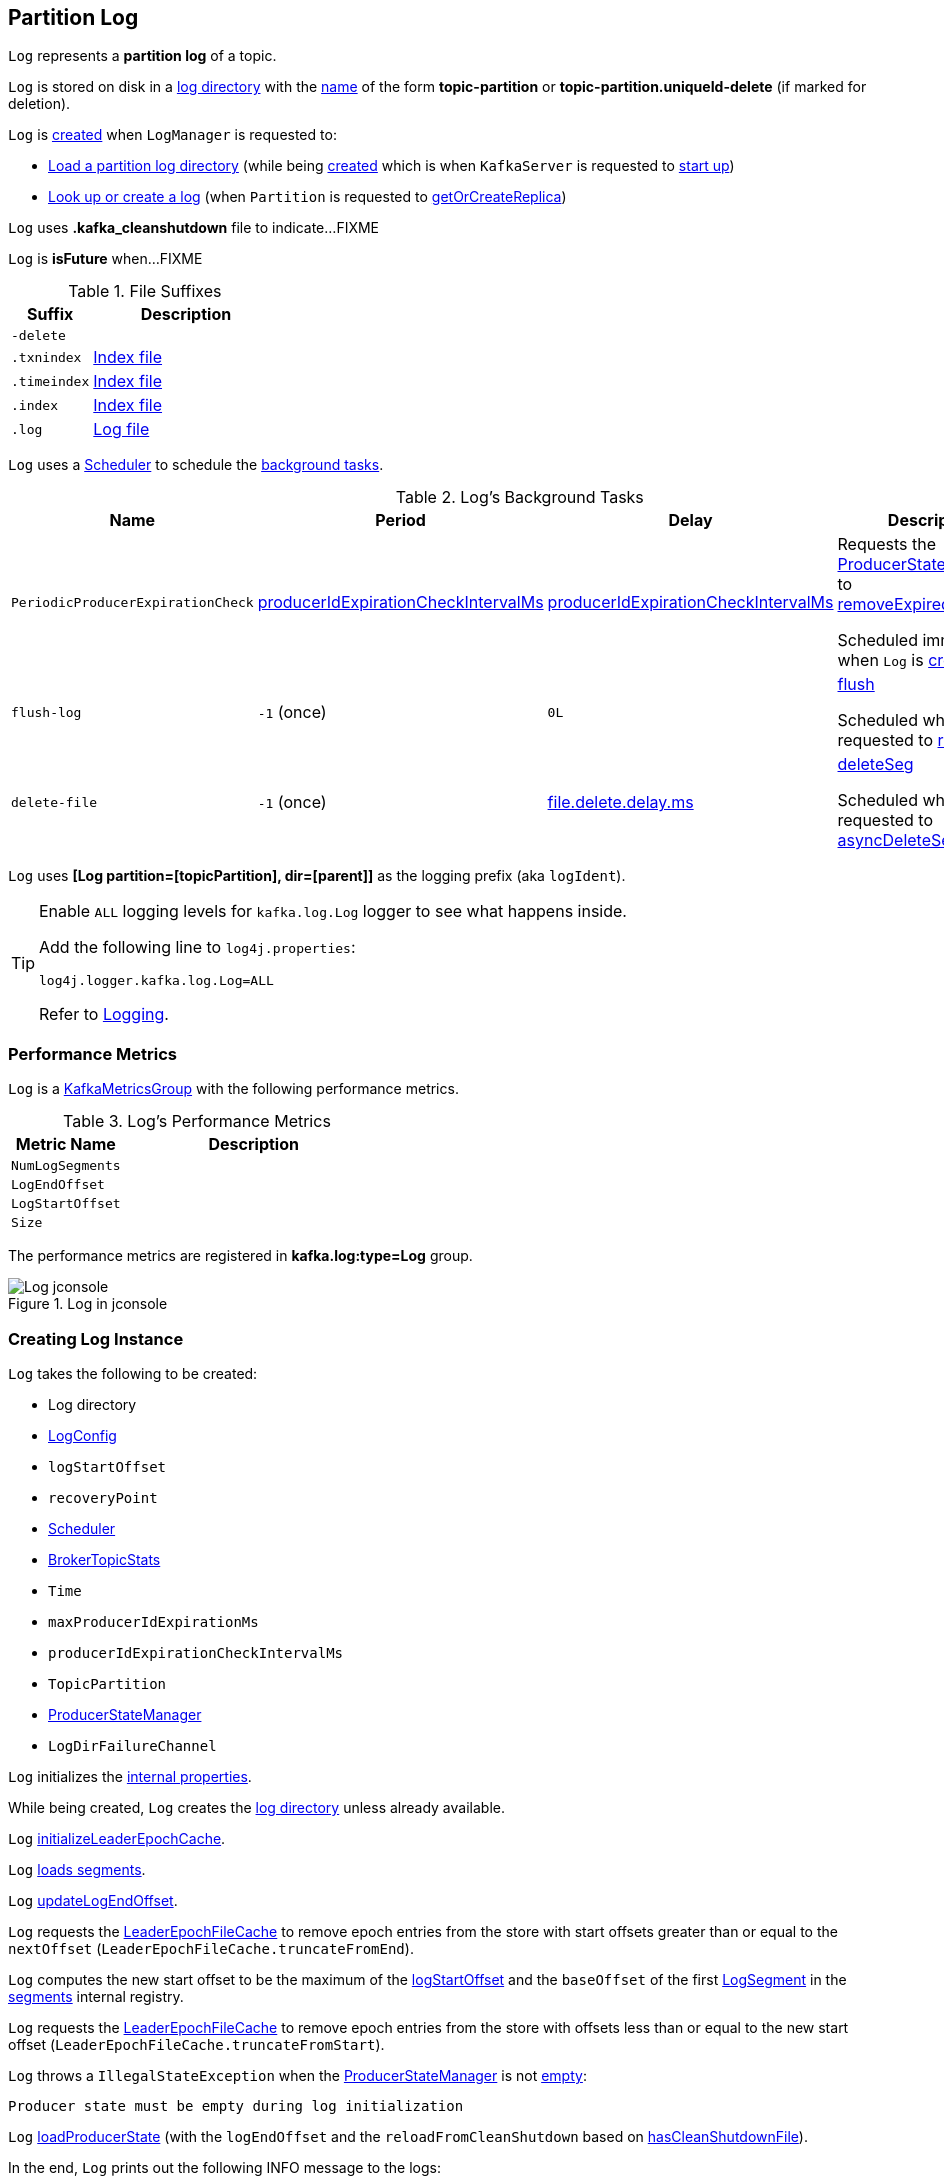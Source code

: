 == [[Log]] Partition Log

`Log` represents a *partition log* of a topic.

`Log` is stored on disk in a <<dir, log directory>> with the <<parseTopicPartitionName, name>> of the form *topic-partition* or *topic-partition.uniqueId-delete* (if marked for deletion).

`Log` is <<apply, created>> when `LogManager` is requested to:

* <<kafka-log-LogManager.adoc#loadLog, Load a partition log directory>> (while being <<kafka-log-LogManager.adoc#creating-instance, created>> which is when `KafkaServer` is requested to <<kafka-server-KafkaServer.adoc#startup, start up>>)

* <<kafka-log-LogManager.adoc#getOrCreateLog, Look up or create a log>> (when `Partition` is requested to <<kafka-cluster-Partition.adoc#getOrCreateReplica, getOrCreateReplica>>)

[[CleanShutdownFile]]
`Log` uses *.kafka_cleanshutdown* file to indicate...FIXME

[[isFuture]]
`Log` is *isFuture* when...FIXME

[[suffixes]]
.File Suffixes
[cols="30m,70",options="header",width="100%"]
|===
| Suffix
| Description

| -delete
a| [[DeleteDirSuffix]]

| .txnindex
a| [[TxnIndexFileSuffix]] <<isIndexFile, Index file>>

| .timeindex
a| [[TimeIndexFileSuffix]] <<isIndexFile, Index file>>

| .index
a| [[IndexFileSuffix]] <<isIndexFile, Index file>>

| .log
a| [[LogFileSuffix]] <<isLogFile, Log file>>

|===

`Log` uses a <<scheduler, Scheduler>> to schedule the <<background-tasks, background tasks>>.

[[background-tasks]]
.Log's Background Tasks
[cols="1m,1,1,2",options="header",width="100%"]
|===
| Name
| Period
| Delay
| Description

| PeriodicProducerExpirationCheck
| <<producerIdExpirationCheckIntervalMs, producerIdExpirationCheckIntervalMs>>
| <<producerIdExpirationCheckIntervalMs, producerIdExpirationCheckIntervalMs>>
| [[PeriodicProducerExpirationCheck]] Requests the <<producerStateManager, ProducerStateManager>> to <<kafka-log-ProducerStateManager.adoc#removeExpiredProducers, removeExpiredProducers>>

Scheduled immediately when `Log` is <<creating-instance, created>>.

| flush-log
| `-1` (once)
| `0L`
| [[flush-log]] <<flush, flush>>

Scheduled when `Log` is requested to <<roll, roll>>.

| delete-file
| `-1` (once)
| <<kafka-log-LogConfig.adoc#fileDeleteDelayMs, file.delete.delay.ms>>
| [[delete-file]] <<deleteSeg, deleteSeg>>

Scheduled when `Log` is requested to <<asyncDeleteSegment, asyncDeleteSegment>>.

|===

[[logIdent]]
`Log` uses *[Log partition=[topicPartition], dir=[parent]]* as the logging prefix (aka `logIdent`).

[[logging]]
[TIP]
====
Enable `ALL` logging levels for `kafka.log.Log` logger to see what happens inside.

Add the following line to `log4j.properties`:

```
log4j.logger.kafka.log.Log=ALL
```

Refer to <<kafka-logging.adoc#, Logging>>.
====

=== [[KafkaMetricsGroup]][[metrics]] Performance Metrics

`Log` is a <<kafka-metrics-KafkaMetricsGroup.adoc#, KafkaMetricsGroup>> with the following performance metrics.

.Log's Performance Metrics
[cols="30m,70",options="header",width="100%"]
|===
| Metric Name
| Description

| NumLogSegments
| [[NumLogSegments]]

| LogEndOffset
| [[LogEndOffset-metrics]]

| LogStartOffset
| [[LogStartOffset]]

| Size
| [[Size]]

|===

The performance metrics are registered in *kafka.log:type=Log* group.

.Log in jconsole
image::images/Log-jconsole.png[align="center"]

=== [[creating-instance]] Creating Log Instance

`Log` takes the following to be created:

* [[dir]] Log directory
* [[config]] <<kafka-log-LogConfig.adoc#, LogConfig>>
* [[logStartOffset]] `logStartOffset`
* [[recoveryPoint]] `recoveryPoint`
* [[scheduler]] <<kafka-Scheduler.adoc#, Scheduler>>
* [[brokerTopicStats]] <<kafka-server-BrokerTopicStats.adoc#, BrokerTopicStats>>
* [[time]] `Time`
* [[maxProducerIdExpirationMs]] `maxProducerIdExpirationMs`
* [[producerIdExpirationCheckIntervalMs]] `producerIdExpirationCheckIntervalMs`
* [[topicPartition]] `TopicPartition`
* [[producerStateManager]] <<kafka-log-ProducerStateManager.adoc#, ProducerStateManager>>
* [[logDirFailureChannel]] `LogDirFailureChannel`

`Log` initializes the <<internal-properties, internal properties>>.

While being created, `Log` creates the <<dir, log directory>> unless already available.

[[creating-instance-initializeLeaderEpochCache]]
`Log` <<initializeLeaderEpochCache, initializeLeaderEpochCache>>.

[[creating-instance-loadSegments]]
`Log` <<loadSegments, loads segments>>.

[[creating-instance-nextOffsetMetadata]][[creating-instance-updateLogEndOffset]]
`Log` <<updateLogEndOffset, updateLogEndOffset>>.

`Log` requests the <<leaderEpochCache, LeaderEpochFileCache>> to remove epoch entries from the store with start offsets greater than or equal to the `nextOffset` (`LeaderEpochFileCache.truncateFromEnd`).

[[creating-instance-logStartOffset]]
`Log` computes the new start offset to be the maximum of the <<logStartOffset, logStartOffset>> and the `baseOffset` of the first <<kafka-log-LogSegment.adoc#, LogSegment>> in the <<segments, segments>> internal registry.

`Log` requests the <<leaderEpochCache, LeaderEpochFileCache>> to remove epoch entries from the store with offsets less than or equal to the new start offset (`LeaderEpochFileCache.truncateFromStart`).

`Log` throws a `IllegalStateException` when the <<producerStateManager, ProducerStateManager>> is not <<kafka-log-ProducerStateManager.adoc#isEmpty, empty>>:

```
Producer state must be empty during log initialization
```

[[creating-instance-loadProducerState]]
`Log` <<loadProducerState, loadProducerState>> (with the `logEndOffset` and the `reloadFromCleanShutdown` based on <<hasCleanShutdownFile, hasCleanShutdownFile>>).

In the end, `Log` prints out the following INFO message to the logs:

[options="wrap"]
----
Completed load of log with [size] segments, log start offset [logStartOffset] and log end offset [logEndOffset] in [time] ms
----

=== [[apply]] Creating Log Instance -- `apply` Factory Method

[source, scala]
----
apply(
  dir: File,
  config: LogConfig,
  logStartOffset: Long,
  recoveryPoint: Long,
  scheduler: Scheduler,
  brokerTopicStats: BrokerTopicStats,
  time: Time = Time.SYSTEM,
  maxProducerIdExpirationMs: Int,
  producerIdExpirationCheckIntervalMs: Int,
  logDirFailureChannel: LogDirFailureChannel): Log
----

`apply` <<parseTopicPartitionName, parseTopicPartitionName>> from the <<dir, log directory>>.

`apply` creates a new <<kafka-log-ProducerStateManager.adoc#, ProducerStateManager>>.

In the end, `apply` creates a <<creating-instance, Log>>.

NOTE: `apply` is used when `LogManager` is requested to <<kafka-log-LogManager.adoc#loadLog, loadLog>> and <<kafka-log-LogManager.adoc#getOrCreateLog, getOrCreateLog>>.

=== [[roll]] `roll` Method

[source, scala]
----
roll(
  expectedNextOffset: Option[Long] = None): LogSegment
----

`roll`...FIXME

NOTE: `roll` is used when `Log` is requested to <<deleteSegments, deleteSegments>> and <<maybeRoll, maybeRoll>>.

=== [[maybeRoll]] `maybeRoll` Internal Method

[source, scala]
----
maybeRoll(
  messagesSize: Int,
  appendInfo: LogAppendInfo): LogSegment
----

`maybeRoll`...FIXME

NOTE: `maybeRoll` is used exclusively when `Log` is requested to <<append, append records>>.

=== [[asyncDeleteSegment]] `asyncDeleteSegment` Internal Method

[source, scala]
----
asyncDeleteSegment(segment: LogSegment): Unit
----

`asyncDeleteSegment`...FIXME

NOTE: `asyncDeleteSegment` is used when `Log` is requested to <<deleteSegment, deleteSegment>> and <<replaceSegments, replaceSegments>>.

=== [[flush]] Flushing Log Segments Out To Disk -- `flush` Method

[source, scala]
----
flush(): Unit // <1>
flush(offset: Long): Unit
----
<1> Uses <<logEndOffset, logEndOffset>> for the offset (and so flushes all log segments)

`flush` prints out the following DEBUG message to the logs:

```
Flushing log up to offset [offset], last flushed: [lastFlushTime],  current time: [time], unflushed: [unflushedMessages]
```

`flush`...FIXME

[NOTE]
====
`flush` is used when:

* `Log` is requested to <<append, append records>> and for the <<flush-log, flush-log background task>>

* `LogManager` is requested to <<kafka-log-LogManager.adoc#shutdown, shut down>> and <<kafka-log-LogManager.adoc#flushDirtyLogs, flushDirtyLogs>>
====

=== [[deleteSeg]] `deleteSeg` Internal Method

[source, scala]
----
deleteSeg(): Unit
----

`deleteSeg`...FIXME

NOTE: `deleteSeg` is used exclusively for the <<delete-file, delete-file Background Task>>.

=== [[appendAsLeader]] `appendAsLeader` Method

[source, scala]
----
appendAsLeader(
  records: MemoryRecords,
  leaderEpoch: Int,
  isFromClient: Boolean = true): LogAppendInfo
----

`appendAsLeader` simply <<append, appends the records>> with the `assignOffsets` flag on.

NOTE: `appendAsLeader` is used exclusively when `Partition` is requested to <<kafka-cluster-Partition.adoc#appendRecordsToLeader, appendRecordsToLeader>>.

=== [[appendAsFollower]] `appendAsFollower` Method

[source, scala]
----
appendAsFollower(records: MemoryRecords): LogAppendInfo
----

`appendAsFollower` simply <<append, append>> (with the `isFromClient` and `assignOffsets` flags off, and the `leaderEpoch` being `-1`).

NOTE: `appendAsFollower` is used exclusively when `Partition` is requested to <<kafka-cluster-Partition.adoc#doAppendRecordsToFollowerOrFutureReplica, doAppendRecordsToFollowerOrFutureReplica>>.

=== [[append]] Appending Records -- `append` Internal Method

[source, scala]
----
append(
  records: MemoryRecords,
  isFromClient: Boolean,
  interBrokerProtocolVersion: ApiVersion,
  assignOffsets: Boolean,
  leaderEpoch: Int): LogAppendInfo
----

`append`...FIXME

NOTE: `append` is used when `Log` is requested to <<appendAsLeader, appendAsLeader>> (with `assignOffsets` enabled) and <<appendAsFollower, appendAsFollower>> (with `assignOffsets` and `isFromClient` disabled).

==== [[analyzeAndValidateRecords]] `analyzeAndValidateRecords` Internal Method

[source, scala]
----
analyzeAndValidateRecords(
  records: MemoryRecords,
  isFromClient: Boolean): LogAppendInfo
----

`analyzeAndValidateRecords`...FIXME

NOTE: `analyzeAndValidateRecords` is used exclusively when `Log` is requested to <<append, append>>.

=== [[deleteSegment]] `deleteSegment` Internal Method

[source, scala]
----
deleteSegment(segment: LogSegment): Unit
----

`deleteSegment`...FIXME

NOTE: `deleteSegment` is used when `Log` is requested to <<recoverLog, recoverLog>>, <<deleteSegments, deleteSegments>>, <<roll, roll>>, <<truncateTo, truncateTo>>, and <<truncateFullyAndStartAt, truncateFullyAndStartAt>>.

=== [[replaceSegments]] `replaceSegments` Internal Method

[source, scala]
----
replaceSegments(
  newSegments: Seq[LogSegment],
  oldSegments: Seq[LogSegment],
  isRecoveredSwapFile: Boolean = false): Unit
----

`replaceSegments`...FIXME

[NOTE]
====
`replaceSegments` is used when:

* `Log` is requested to <<completeSwapOperations, completeSwapOperations>> and <<splitOverflowedSegment, splitOverflowedSegment>>

* `Cleaner` is requested to <<kafka-log-Cleaner.adoc#cleanSegments, cleanSegments>>
====

=== [[recoverLog]] `recoverLog` Internal Method

[source, scala]
----
recoverLog(): Long
----

`recoverLog`...FIXME

NOTE: `recoverLog` is used exclusively when `Log` is requested to <<loadSegments, loadSegments>>.

=== [[hasCleanShutdownFile]] Checking Whether .kafka_cleanshutdown Is In Parent Directory of Log Directory -- `hasCleanShutdownFile` Internal Method

[source, scala]
----
hasCleanShutdownFile: Boolean
----

`hasCleanShutdownFile` is `true` when <<CleanShutdownFile, .kafka_cleanshutdown>> file is in the parent directory of the <<dir, log directory>>. Otherwise, `hasCleanShutdownFile` is `false`.

NOTE: `hasCleanShutdownFile` is used exclusively when `Log` is <<creating-instance, created>> (to <<loadProducerState, loadProducerState>>) and requested to <<recoverLog, recoverLog>>.

=== [[maybeIncrementLogStartOffset]] `maybeIncrementLogStartOffset` Method

[source, scala]
----
maybeIncrementLogStartOffset(
  newLogStartOffset: Long): Unit
----

`maybeIncrementLogStartOffset`...FIXME

NOTE: `maybeIncrementLogStartOffset` is used when...FIXME

=== [[truncateTo]] `truncateTo` Internal Method

[source, scala]
----
truncateTo(targetOffset: Long): Boolean
----

`truncateTo`...FIXME

NOTE: `truncateTo` is used exclusively when `LogManager` is requested to <<kafka-log-LogManager.adoc#truncateTo, truncateTo>>.

=== [[truncateFullyAndStartAt]] `truncateFullyAndStartAt` Internal Method

[source, scala]
----
truncateFullyAndStartAt(newOffset: Long): Unit
----

`truncateFullyAndStartAt`...FIXME

[NOTE]
====
`truncateFullyAndStartAt` is used when:

* `Log` is requested to <<truncateTo, truncateTo>>

* `LogManager` is requested to <<kafka-log-LogManager.adoc#truncateFullyAndStartAt, truncateFullyAndStartAt>>
====

=== [[deleteOldSegments]] Scheduling Deletion Of Old Segments (Log Retention) -- `deleteOldSegments` Method

[source, scala]
----
deleteOldSegments(): Long
----

`deleteOldSegments` uses the <<kafka-log-LogConfig.adoc#delete, delete>> flag (of the given <<config, LogConfig>>) to determine the scope of log deletion and returns the <<deleteSegments, number of segments deleted>>.

NOTE: <<kafka-log-LogConfig.adoc#delete, delete>> flag is enabled (`true`) when <<kafka-log-cleanup-policies.adoc#delete, delete>> cleanup policy is part of the <<kafka-log-cleanup-policies.adoc#cleanup.policy, cleanup.policy>> configuration property.

With the <<kafka-log-LogConfig.adoc#delete, delete>> flag enabled (`true`), `deleteOldSegments` <<deleteRetentionMsBreachedSegments, deleteRetentionMsBreachedSegments>>, <<deleteRetentionSizeBreachedSegments, deleteRetentionSizeBreachedSegments>> and <<deleteLogStartOffsetBreachedSegments, deleteLogStartOffsetBreachedSegments>>.

With the <<kafka-log-LogConfig.adoc#delete, delete>> flag disabled (`false`), `deleteOldSegments` merely <<deleteLogStartOffsetBreachedSegments, deleteLogStartOffsetBreachedSegments>>.

[NOTE]
====
`deleteOldSegments` is used when:

* `CleanerThread` (of <<kafka-log-LogCleaner.adoc#, LogCleaner>>) is requested to <<kafka-log-CleanerThread.adoc#cleanFilthiestLog, cleanFilthiestLog>>

* `LogManager` is requested to <<kafka-log-LogManager.adoc#cleanupLogs, cleanupLogs>>
====

==== [[deleteOldSegments-private]] Scheduling Deletion Of Old Segments (Per Predicate) -- `deleteOldSegments` Internal Method

[source, scala]
----
deleteOldSegments(
  predicate: (LogSegment, Option[LogSegment]) => Boolean,
  reason: String): Int
----

`deleteOldSegments` <<deletableSegments, finds deletable segments>> for the given `predicate` and <<deleteSegments, schedules their deletion>>.

If found any, `deleteOldSegments` prints out the following INFO message to the logs:

```
Found deletable segments with base offsets [[baseOffsets]] due to [reason]
```

NOTE: `deleteOldSegments` is used when `Log` is requested to <<deleteRetentionMsBreachedSegments, deleteRetentionMsBreachedSegments>>, <<deleteRetentionSizeBreachedSegments, deleteRetentionSizeBreachedSegments>>, and <<deleteLogStartOffsetBreachedSegments, deleteLogStartOffsetBreachedSegments>>.

==== [[deletableSegments]] Finding Deletable Segments (Per Predicate) -- `deletableSegments` Internal Method

[source, scala]
----
deletableSegments(
  predicate: (LogSegment, Option[LogSegment]) => Boolean): Iterable[LogSegment]
----

`deletableSegments`...FIXME

NOTE: `deletableSegments` is used exclusively when `Log` is requested to <<deleteOldSegments-private, schedule deletion of old segments (per predicate)>>.

==== [[deleteSegments]] `deleteSegments` Internal Method

[source, scala]
----
deleteSegments(
  deletable: Iterable[LogSegment]): Int
----

`deleteSegments` <<roll, roll>> if the number of deletable <<kafka-log-LogSegment.adoc#, LogSegments>> is exactly all the <<segments, segments>>.

For every log segment, `deleteSegments` simply <<deleteSegment, schedules it for deletion>> and <<maybeIncrementLogStartOffset, maybeIncrementLogStartOffset>> (based on...FIXME).

NOTE: `deleteSegments` is used exclusively when `Log` is requested to <<deleteOldSegments-private, schedule deletion of old segments (per predicate)>>.

=== [[deleteRetentionMsBreachedSegments]] `deleteRetentionMsBreachedSegments` Internal Method

[source, scala]
----
deleteRetentionMsBreachedSegments(): Int
----

`deleteRetentionMsBreachedSegments` uses the <<kafka-log-LogConfig.adoc#retentionMs, retentionMs>> threshold (of the given <<config, LogConfig>>) to determine the scope of log retention.

`deleteRetentionMsBreachedSegments` <<deleteOldSegments-private, schedules deletion of segments>> with their <<kafka-log-LogSegment.adoc#largestTimestamp, largestTimestamp>> below the <<kafka-log-LogConfig.adoc#retentionMs, retentionMs>> threshold.

`deleteRetentionMsBreachedSegments` uses the following reason:

```
retention time [retentionMs]ms breach
```

`deleteRetentionMsBreachedSegments` simply returns `0` for a negative <<kafka-log-LogConfig.adoc#retentionMs, retention.ms>> threshold.

NOTE: `deleteRetentionMsBreachedSegments` is used exclusively when `Log` is requested to <<deleteOldSegments, schedule deletion of old segments (log retention)>>.

=== [[deleteRetentionSizeBreachedSegments]] `deleteRetentionSizeBreachedSegments` Internal Method

[source, scala]
----
deleteRetentionSizeBreachedSegments(): Int
----

`deleteRetentionSizeBreachedSegments` uses the <<kafka-log-LogConfig.adoc#retentionSize, retentionSize>> threshold (of the given <<config, LogConfig>>) to determine the scope of log retention.

`deleteRetentionSizeBreachedSegments` <<deleteOldSegments-private, schedules deletion of segments>> (per their <<kafka-log-LogSegment.adoc#size, size>>) so the <<size, log size>> drops below the <<kafka-log-LogConfig.adoc#retentionSize, retentionSize>> threshold.

`deleteRetentionSizeBreachedSegments` uses the following reason:

```
retention size in bytes [retentionSize] breach
```

`deleteRetentionSizeBreachedSegments` simply returns `0` for a negative <<kafka-log-LogConfig.adoc#retentionSize, retention.ms>> threshold or a negative <<size, size>>.

NOTE: `deleteRetentionSizeBreachedSegments` is used exclusively when `Log` is requested to <<deleteOldSegments, schedule deletion of old segments (log retention)>>.

=== [[deleteLogStartOffsetBreachedSegments]] `deleteLogStartOffsetBreachedSegments` Internal Method

[source, scala]
----
deleteLogStartOffsetBreachedSegments(): Int
----

`deleteLogStartOffsetBreachedSegments`...FIXME

NOTE: `deleteLogStartOffsetBreachedSegments` is used when...FIXME

=== [[splitOverflowedSegment]] `splitOverflowedSegment` Internal Method

[source, scala]
----
splitOverflowedSegment(
  segment: LogSegment): List[LogSegment]
----

`splitOverflowedSegment`...FIXME

[NOTE]
====
`splitOverflowedSegment` is used when:

* `Log` is requested to <<retryOnOffsetOverflow, retryOnOffsetOverflow>>

* `LogCleaner` is requested to <<kafka-log-LogCleaner.adoc#cleanSegments, cleanSegments>>
====

=== [[onHighWatermarkIncremented]] `onHighWatermarkIncremented` Method

[source, scala]
----
onHighWatermarkIncremented(highWatermark: Long): Unit
----

`onHighWatermarkIncremented`...FIXME

NOTE: `onHighWatermarkIncremented` is used when `Replica` is <<kafka-cluster-Replica.adoc#, created>> and <<kafka-cluster-Replica.adoc#highWatermark_, highWatermark_=>>.

=== [[parseTopicPartitionName]] `parseTopicPartitionName` Object Method

[source, scala]
----
parseTopicPartitionName(dir: File): TopicPartition
----

`parseTopicPartitionName` parses the name of the given directory and creates a `TopicPartition`.

`parseTopicPartitionName` assumes that the name is of the form *topic-partition* or *topic-partition.uniqueId-delete* (if marked for deletion).

`parseTopicPartitionName` uses all characters up to the last `-` for the topic name and the rest as the partition ID.

[NOTE]
====
`parseTopicPartitionName` is used when:

* `Log` is <<apply, created>>

* `LogManager` is requested to <<kafka-log-LogManager.adoc#loadLog, load a partition log directory>>
====

=== [[offsetFromFileName]] `offsetFromFileName` Object Method

[source, scala]
----
offsetFromFileName(filename: String): Long
----

`offsetFromFileName`...FIXME

NOTE: `offsetFromFileName` is used when `Log` is requested to <<removeTempFilesAndCollectSwapFiles, removeTempFilesAndCollectSwapFiles>> (right when <<creating-instance, created>>) and <<offsetFromFile, offsetFromFile>>.

=== [[offsetFromFile]] `offsetFromFile` Object Method

[source, scala]
----
offsetFromFile(file: File): Long
----

`offsetFromFile`...FIXME

NOTE: `offsetFromFile` is used when...FIXME

=== [[read]] `read` Method

[source, scala]
----
read(
  startOffset: Long,
  maxLength: Int,
  maxOffset: Option[Long],
  minOneMessage: Boolean,
  includeAbortedTxns: Boolean): FetchDataInfo
----

`read`...FIXME

[NOTE]
====
`read` is used when:

* `Partition` is requested to <<kafka-cluster-Partition.adoc#readRecords, readRecords>>

* `GroupMetadataManager` is requested to <<kafka-coordinator-group-GroupMetadataManager.adoc#doLoadGroupsAndOffsets, doLoadGroupsAndOffsets>>

* `TransactionStateManager` is requested to <<kafka-TransactionStateManager.adoc#loadTransactionMetadata, loadTransactionMetadata>>

* `Log` is requested to <<convertToOffsetMetadata, convertToOffsetMetadata>>
====

=== [[convertToOffsetMetadata]] `convertToOffsetMetadata` Method

[source, scala]
----
convertToOffsetMetadata(
  offset: Long): Option[LogOffsetMetadata]
----

`convertToOffsetMetadata`...FIXME

NOTE: `convertToOffsetMetadata` is used exclusively when `Replica` is requested to <<kafka-cluster-Replica.adoc#convertHWToLocalOffsetMetadata, convertHWToLocalOffsetMetadata>>

=== [[logEndOffset]] `logEndOffset` Method

[source, scala]
----
logEndOffset: Long
----

`logEndOffset` is the offset of the next message that will be appended to the log (based on the <<nextOffsetMetadata, nextOffsetMetadata>> internal registry).

NOTE: `logEndOffset` is used when...FIXME

=== [[addSegment]] `addSegment` Method

[source, scala]
----
addSegment(segment: LogSegment): LogSegment
----

`addSegment` simply associates the given <<kafka-log-LogSegment.adoc#, LogSegment>> with the <<kafka-log-LogSegment.adoc#baseOffset, baseOffset>> in the <<segments, segments>> internal registry.

NOTE: `addSegment` is used when `Log` is requested to <<replaceSegments, replaceSegments>>, <<loadSegmentFiles, loadSegmentFiles>>, <<loadSegments, loadSegments>>, <<recoverLog, recoverLog>>, <<roll, roll>>, and <<truncateFullyAndStartAt, truncateFullyAndStartAt>>.

=== [[updateLogEndOffset]] `updateLogEndOffset` Internal Method

[source, scala]
----
updateLogEndOffset(messageOffset: Long): Unit
----

`updateLogEndOffset` simply creates a new `LogOffsetMetadata` (with the `messageOffset`, <<activeSegment, active segment>>) and becomes the <<nextOffsetMetadata, nextOffsetMetadata>> internal registry.

NOTE: `updateLogEndOffset` is used when `Log` is requested to <<append, append records>>, <<roll, roll log segment>>, <<truncateTo, truncateTo>>, and <<truncateFullyAndStartAt, truncateFullyAndStartAt>>.

=== [[activeSegment]] `activeSegment` Method

[source, scala]
----
activeSegment: LogSegment
----

`activeSegment` gives the active <<kafka-log-LogSegment.adoc#, LogSegment>> that is currently taking appends (that is the greatest key in the <<segments, segments>> internal registry).

NOTE: `activeSegment` is used exclusively when `Log` is <<creating-instance, created>> (to create a <<nextOffsetMetadata, LogOffsetMetadata>>).

=== [[updateConfig]] Updating Config -- `updateConfig` Method

[source, scala]
----
updateConfig(
  updatedKeys: Set[String],
  newConfig: LogConfig): Unit
----

`updateConfig` replaces the current <<config, LogConfig>> with the given <<kafka-log-LogConfig.adoc#, LogConfig>>.

If `message.format.version` is among the updated keys, `updateConfig`...FIXME

[NOTE]
====
`updateConfig` is used when:

* `TopicConfigHandler` is requested to <<kafka-server-TopicConfigHandler.adoc#processConfigChanges, process configuration changes>>

* `DynamicLogConfig` is requested to <<kafka-server-DynamicLogConfig.adoc#reconfigure, reconfigure>>
====

=== [[renameDir]] `renameDir` Method

[source, scala]
----
renameDir(
  name: String): Unit
----

`renameDir`...FIXME

NOTE: `renameDir` is used when `LogManager` is requested to <<kafka-log-LogManager.adoc#replaceCurrentWithFutureLog, replaceCurrentWithFutureLog>> and <<kafka-log-LogManager.adoc#asyncDelete, asyncDelete>>.

=== [[initFileSize]] `initFileSize` Method

[source, scala]
----
initFileSize: Int
----

`initFileSize`...FIXME

NOTE: `initFileSize` is used when...FIXME

=== [[logFile]] Creating Log File -- `logFile` Utility

[source, scala]
----
logFile(
  dir: File,
  offset: Long,
  suffix: String = ""): File
----

`logFile` <<filenamePrefixFromOffset, creates a prefix of the file name of a log segment>> (for the given `offset`, the <<LogFileSuffix, .log>> suffix and the optional `suffix`) in the given `dir` directory.

.logFile's Example
[source, scala]
----
import java.nio.file.{Files, Path}
import java.io.File
val tmp = "/tmp/kafka-internals"
val p = Path.of(tmp)
val dir = if (Files.exists(p)) {
  new File(tmp)
} else {
  Files.createDirectory(p).toFile()
}

import kafka.log.Log
val log_file = Log.logFile(dir, offset = 10, suffix = ".suffix")
assert(log_file.getName == "00000000000000000010.log.suffix")
----

[NOTE]
====
`logFile` is used when:

* `LogSegment` utility is used to <<kafka-log-LogSegment.adoc#open, open a log segment>> and <<kafka-log-LogSegment.adoc#deleteIfExists, deleteIfExists>>

* `Log` is requested to <<loadSegmentFiles, loadSegmentFiles>> and <<roll, roll>>
====

=== [[offsetIndexFile]] `offsetIndexFile` Method

[source, scala]
----
offsetIndexFile(
  dir: File,
  offset: Long,
  suffix: String = ""): File
----

`offsetIndexFile` <<filenamePrefixFromOffset, creates a prefix of the file name of a log segment>> (for the given `offset`, the <<IndexFileSuffix, .index>> suffix and the optional `suffix`) in the given `dir` directory.

.offsetIndexFile's Example
[source, scala]
----
import java.nio.file.{Files, Path}
import java.io.File
val tmp = "/tmp/kafka-internals"
val p = Path.of(tmp)
val dir = if (Files.exists(p)) {
  new File(tmp)
} else {
  Files.createDirectory(p).toFile()
}

import kafka.log.Log
val log_file = Log.offsetIndexFile(dir, offset = 10, suffix = ".suffix")
assert(log_file.getName == "00000000000000000010.index.suffix")
----

[NOTE]
====
`offsetIndexFile` is used when:

* `LogSegment` utility is used to <<kafka-log-LogSegment.adoc#open, open a log segment>> and <<kafka-log-LogSegment.adoc#deleteIfExists, deleteIfExists>>

* `Log` is requested to <<removeTempFilesAndCollectSwapFiles, removeTempFilesAndCollectSwapFiles>> and <<roll, roll>>
====

=== [[timeIndexFile]] `timeIndexFile` Method

[source, scala]
----
timeIndexFile(
  dir: File,
  offset: Long,
  suffix: String = ""): File
----

`timeIndexFile` <<filenamePrefixFromOffset, creates a prefix of the file name of a log segment>> (for the given `offset`, the <<TimeIndexFileSuffix, .timeindex>> suffix and the optional `suffix`) in the given `dir` directory.

.timeIndexFile's Example
[source, scala]
----
import java.nio.file.{Files, Path}
import java.io.File
val tmp = "/tmp/kafka-internals"
val p = Path.of(tmp)
val dir = if (Files.exists(p)) {
  new File(tmp)
} else {
  Files.createDirectory(p).toFile()
}

import kafka.log.Log
val log_file = Log.timeIndexFile(dir, offset = 10, suffix = ".suffix")
assert(log_file.getName == "00000000000000000010.timeindex.suffix")
----

[NOTE]
====
`timeIndexFile` is used when:

* `LogSegment` utility is used to <<kafka-log-LogSegment.adoc#open, open a log segment>> and <<kafka-log-LogSegment.adoc#deleteIfExists, deleteIfExists>>

* `Log` is requested to <<removeTempFilesAndCollectSwapFiles, removeTempFilesAndCollectSwapFiles>>, <<loadSegmentFiles, loadSegmentFiles>> and <<roll, roll>>
====

=== [[transactionIndexFile]] `transactionIndexFile` Method

[source, scala]
----
transactionIndexFile(
  dir: File,
  offset: Long,
  suffix: String = ""): File
----

`transactionIndexFile` <<filenamePrefixFromOffset, creates a prefix of the file name of a log segment>> (for the given `offset`, the <<TxnIndexFileSuffix, .txnindex>> suffix and the optional `suffix`) in the given `dir` directory.

.transactionIndexFile's Example
[source, scala]
----
import java.nio.file.{Files, Path}
import java.io.File
val tmp = "/tmp/kafka-internals"
val p = Path.of(tmp)
val dir = if (Files.exists(p)) {
  new File(tmp)
} else {
  Files.createDirectory(p).toFile()
}

import kafka.log.Log
val log_file = Log.transactionIndexFile(dir, offset = 10, suffix = ".suffix")
assert(log_file.getName == "00000000000000000010.txnindex.suffix")
----

[NOTE]
====
`transactionIndexFile` is used when:

* `LogSegment` utility is used to <<kafka-log-LogSegment.adoc#open, open a log segment>> and <<kafka-log-LogSegment.adoc#deleteIfExists, deleteIfExists>>

* `Log` is requested to <<removeTempFilesAndCollectSwapFiles, removeTempFilesAndCollectSwapFiles>> and <<roll, roll>>
====

=== [[producerSnapshotFile]] `producerSnapshotFile` Method

[source, scala]
----
producerSnapshotFile(
  dir: File,
  offset: Long): File
----

`producerSnapshotFile` <<filenamePrefixFromOffset, creates a prefix of the file name of a log segment>> (for the given `offset` and the <<ProducerSnapshotFileSuffix, .snapshot>> suffix) in the given `dir` directory.

.producerSnapshotFile's Example
[source, scala]
----
import java.nio.file.{Files, Path}
import java.io.File
val tmp = "/tmp/kafka-internals"
val p = Path.of(tmp)
val dir = if (Files.exists(p)) {
  new File(tmp)
} else {
  Files.createDirectory(p).toFile()
}

import kafka.log.Log
val log_file = Log.producerSnapshotFile(dir, offset = 10)
assert(log_file.getName == "00000000000000000010.snapshot")
----

NOTE: `producerSnapshotFile` is used exclusively when `ProducerStateManager` is requested to <<kafka-log-ProducerStateManager.adoc#takeSnapshot, takeSnapshot>>.

=== [[filenamePrefixFromOffset]] Creating File Name Of Log Segment (From Offset) -- `filenamePrefixFromOffset` Utility

[source, scala]
----
filenamePrefixFromOffset(
  offset: Long): String
----

`filenamePrefixFromOffset` uses https://docs.oracle.com/en/java/javase/11/docs/api/java.base/java/text/NumberFormat.html[java.text.NumberFormat] to format the given `offset`:

* Minimum number of digits: 20

* Maximum number of digits in the fraction portion of a number: 0

* No grouping used

[source, scala]
----
import kafka.log.Log
val filenamePrefix = Log.filenamePrefixFromOffset(offset = 10)
assert(filenamePrefix == "00000000000000000010")
----

NOTE: `filenamePrefixFromOffset` is used when `Log` utility is used to create file names for <<logFile, logFile>>, <<offsetIndexFile, offsetIndexFile>>, <<timeIndexFile, timeIndexFile>>, <<producerSnapshotFile, producerSnapshotFile>>, and <<transactionIndexFile, transactionIndexFile>>.

=== [[close]] `close` Method

[source, scala]
----
close(): Unit
----

`close`...FIXME

NOTE: `close` is used when...FIXME

=== [[loadSegments]] Loading Segments -- `loadSegments` Internal Method

[source, scala]
----
loadSegments(): Long
----

`loadSegments` <<removeTempFilesAndCollectSwapFiles, removeTempFilesAndCollectSwapFiles>>.

`loadSegments` <<loadSegmentFiles, loadSegmentFiles>> (with retries when there are <<retryOnOffsetOverflow, log segments with offset overflow>>).

`loadSegments` <<completeSwapOperations, completeSwapOperations>>.

`loadSegments` branches off per whether the <<loadSegments-dir-to-be-deleted, log directory is scheduled to be deleted>> or <<loadSegments-dir-not-to-be-deleted, not>>.

NOTE: `loadSegments` is used exclusively when `Log` is <<creating-instance-loadSegments, created>> (to create a <<nextOffsetMetadata, LogOffsetMetadata>>).

==== [[loadSegments-dir-not-to-be-deleted]] `loadSegments` Internal Method and Log Directory Not Scheduled For Deletion

For the <<dir, log directory>> that is not <<DeleteDirSuffix, scheduled to be deleted>>, `loadSegments` <<recoverLog, recoverLog>>.

`loadSegments` requests the <<activeSegment, active segment>> to <<kafka-log-LogSegment.adoc#resizeIndexes, resizeIndexes>> (to the value of <<kafka-log-LogConfig.adoc#segment.index.bytes, segment.index.bytes>> configuration property).

In the end, `loadSegments` returns the next offset after recovery.

==== [[loadSegments-dir-to-be-deleted]] `loadSegments` Internal Method and Log Directory Scheduled For Deletion

For the <<dir, log directory>> that is <<DeleteDirSuffix, scheduled to be deleted>>, `loadSegments` <<addSegment, adds a new log segment>> (with base offset `0` and <<initFileSize, initFileSize>>).

In the end, `loadSegments` returns `0`.

=== [[removeTempFilesAndCollectSwapFiles]] `removeTempFilesAndCollectSwapFiles` Internal Method

[source, scala]
----
removeTempFilesAndCollectSwapFiles(): Set[File]
----

`removeTempFilesAndCollectSwapFiles`...FIXME

NOTE: `removeTempFilesAndCollectSwapFiles` is used exclusively when `Log` is requested to <<loadSegments, loadSegments>> (right when <<creating-instance, created>>).

=== [[loadSegmentFiles]] `loadSegmentFiles` Internal Method

[source, scala]
----
loadSegmentFiles(): Unit
----

`loadSegmentFiles` processes <<loadSegmentFiles-isIndexFile, index>> and <<isLogFile, log>> files in the <<dir, log directory>>.

Internally, `loadSegmentFiles` finds all the files (sorted by name) in the <<dir, log directory>> and branches off per whether a file is an <<loadSegmentFiles-isIndexFile, index>> or a <<isLogFile, log>> file.

NOTE: `loadSegmentFiles` is used exclusively when `Log` is requested to <<loadSegments, loadSegments>> (right when <<creating-instance, created>>).

==== [[loadSegmentFiles-isIndexFile]] `loadSegmentFiles` Internal Method and Index Files

For an <<isIndexFile, index file>>, `loadSegmentFiles` simply makes sure that it has a corresponding <<LogFileSuffix, .log>> file (in the same <<dir, log directory>>).

If the file is an orphaned index file, `loadSegmentFiles` simply prints out the following WARN message and deletes the file:

```
Found an orphaned index file [path], with no corresponding log file.
```

==== [[loadSegmentFiles-isLogFile]] `loadSegmentFiles` Internal Method and Log Files

For an <<isLogFile, log file>>, `loadSegmentFiles` <<kafka-log-LogSegment.adoc#open, opens it>> and requests <<kafka-log-LogSegment.adoc#sanityCheck, sanityCheck>>.

In case of `NoSuchFileException`, `loadSegmentFiles` prints out the following ERROR to the logs and <<recoverSegment, recovers the segment>>.

[options="wrap"]
----
Could not find offset index file corresponding to log file [path], recovering segment and rebuilding index files...
----

In case of `CorruptIndexException`, `loadSegmentFiles` prints out the following ERROR to the logs and <<recoverSegment, recovers the segment>>.

[options="wrap"]
----
Found a corrupted index file corresponding to log file [path] due to [message], recovering segment and rebuilding index files...
----

In the end, `loadSegmentFiles` <<addSegment, addSegment>>.

=== [[isIndexFile]] `isIndexFile` Internal Object Method

[source, scala]
----
isIndexFile(file: File): Boolean
----

`isIndexFile` is `true` for files with the following file suffices:

* <<IndexFileSuffix, .index>>

* <<TimeIndexFileSuffix, .timeindex>>

* <<TxnIndexFileSuffix, .txnindex>>

Otherwise, `isIndexFile` is `false`.

NOTE: `isIndexFile` is used when `Log` is requested to <<removeTempFilesAndCollectSwapFiles, removeTempFilesAndCollectSwapFiles>> and <<loadSegmentFiles, loadSegmentFiles>>.

=== [[isLogFile]] `isLogFile` Internal Object Method

[source, scala]
----
isLogFile(file: File): Boolean
----

`isLogFile` returns `true` when the given file has <<LogFileSuffix, .log>> file suffix. Otherwise, `isLogFile` is `false`.

NOTE: `isLogFile` is used when `Log` is requested to <<removeTempFilesAndCollectSwapFiles, removeTempFilesAndCollectSwapFiles>>, <<loadSegmentFiles, loadSegmentFiles>>, and <<splitOverflowedSegment, splitOverflowedSegment>>.

=== [[recoverSegment]] Recovering Log Segment -- `recoverSegment` Internal Method

[source, scala]
----
recoverSegment(
  segment: LogSegment,
  leaderEpochCache: Option[LeaderEpochFileCache] = None): Int
----

`recoverSegment` creates a new <<kafka-log-ProducerStateManager.adoc#, ProducerStateManager>> (for the <<topicPartition, TopicPartition>>, <<dir, log directory>> and <<maxProducerIdExpirationMs, maxProducerIdExpirationMs>>).

NOTE: Why does `recoverSegment` create a new <<kafka-log-ProducerStateManager.adoc#, ProducerStateManager>> rather than using the <<producerStateManager, ProducerStateManager>>?

`recoverSegment` then <<rebuildProducerState, rebuildProducerState>> (with the <<kafka-log-LogSegment.adoc#baseOffset, baseOffset>> of the <<kafka-log-LogSegment.adoc#, LogSegment>>, the `reloadFromCleanShutdown` flag off, and the new `ProducerStateManager`).

`recoverSegment` requests the given `LogSegment` to <<kafka-log-LogSegment.adoc#recover, recover>> (with the new `ProducerStateManager` and the optional `LeaderEpochFileCache`).

`recoverSegment` requests the `ProducerStateManager` to <<kafka-log-ProducerStateManager.adoc#takeSnapshot, takeSnapshot>>.

`recoverSegment` returns the number of bytes truncated from the log (while doing <<kafka-log-LogSegment.adoc#recover, segment recovery>>).

NOTE: `recoverSegment` is used when `Log` is requested to <<loadSegmentFiles, loadSegmentFiles>>, <<completeSwapOperations, completeSwapOperations>>, and <<recoverLog, recoverLog>>.

=== [[loadProducerState]] `loadProducerState` Internal Method

[source, scala]
----
loadProducerState(
  lastOffset: Long,
  reloadFromCleanShutdown: Boolean): Unit
----

`loadProducerState` <<rebuildProducerState, rebuildProducerState>> (with the `lastOffset`, `reloadFromCleanShutdown` and the <<producerStateManager, ProducerStateManager>>).

In the end, `loadProducerState` <<updateFirstUnstableOffset, updateFirstUnstableOffset>>.

NOTE: `loadProducerState` is used when `Log` is <<creating-instance-loadProducerState, created>> and requested to <<truncateTo, truncateTo>>.

=== [[rebuildProducerState]] `rebuildProducerState` Internal Method

[source, scala]
----
rebuildProducerState(
  lastOffset: Long,
  reloadFromCleanShutdown: Boolean,
  producerStateManager: ProducerStateManager): Unit
----

`rebuildProducerState`...FIXME

NOTE: `rebuildProducerState` is used when `Log` is requested to <<recoverSegment, recoverSegment>> and <<loadProducerState, loadProducerState>>.

=== [[updateFirstUnstableOffset]] `updateFirstUnstableOffset` Internal Method

[source, scala]
----
updateFirstUnstableOffset(): Unit
----

`updateFirstUnstableOffset`...FIXME

NOTE: `updateFirstUnstableOffset` is used when `Log` is requested to <<loadProducerState, loadProducerState>>, <<append, append>>, <<onHighWatermarkIncremented, onHighWatermarkIncremented>>, <<maybeIncrementLogStartOffset, maybeIncrementLogStartOffset>>, and <<truncateFullyAndStartAt, truncateFullyAndStartAt>>.

=== [[completeSwapOperations]] `completeSwapOperations` Internal Method

[source, scala]
----
completeSwapOperations(swapFiles: Set[File]): Unit
----

`completeSwapOperations`...FIXME

NOTE: `completeSwapOperations` is used exclusively when `Log` is requested to <<loadSegments, loadSegments>>.

=== [[retryOnOffsetOverflow]] `retryOnOffsetOverflow` Internal Method

[source, scala]
----
retryOnOffsetOverflow[T](fn: => T): T
----

`retryOnOffsetOverflow` executes the `fn` block and returns the result.

In case of `LogSegmentOffsetOverflowException`, `retryOnOffsetOverflow` prints out the following INFO message to the logs, <<splitOverflowedSegment, splitOverflowedSegment>> and retries execution of the `fn` block.

```
Caught segment overflow error: [message]. Split segment and retry.
```

NOTE: `retryOnOffsetOverflow` is used exclusively when `Log` is requested to <<loadSegments, loadSegments>>.

=== [[initializeLeaderEpochCache]] `initializeLeaderEpochCache` Internal Method

[source, scala]
----
initializeLeaderEpochCache(): Unit
----

`initializeLeaderEpochCache`...FIXME

NOTE: `initializeLeaderEpochCache` is used when `Log` is <<creating-instance-initializeLeaderEpochCache, created>> and later requested to <<updateConfig, updateConfig>> and <<renameDir, renameDir>>.

=== [[internal-properties]] Internal Properties

[cols="30m,70",options="header",width="100%"]
|===
| Name
| Description

| nextOffsetMetadata
a| [[nextOffsetMetadata]][[logEndOffsetMetadata]] `LogOffsetMetadata` (_log end offset_) of the next message that will be <<append, appended>> to the log

* Initialized right when `Log` is <<creating-instance, created>>

* Updated when <<updateLogEndOffset, updateLogEndOffset>>

Used when:

* `Log` is <<creating-instance, created>> and then requested to <<append, append>>, <<read, read>>, <<roll, roll>>, and for the <<logEndOffset, logEndOffset>>

* `Replica` is requested for <<kafka-cluster-Replica.adoc#logEndOffsetMetadata, logEndOffsetMetadata>>

| segments
a| [[segments]] https://docs.oracle.com/en/java/javase/11/docs/api/java.base/java/util/concurrent/ConcurrentSkipListMap.html[java.util.concurrent.ConcurrentSkipListMap] of `Longs` and their <<kafka-log-LogSegment.adoc#, LogSegments>>

* Cleared in <<loadSegments, loadSegments>> just before <<loadSegmentFiles, loadSegmentFiles>>

Used when...FIXME

|===
